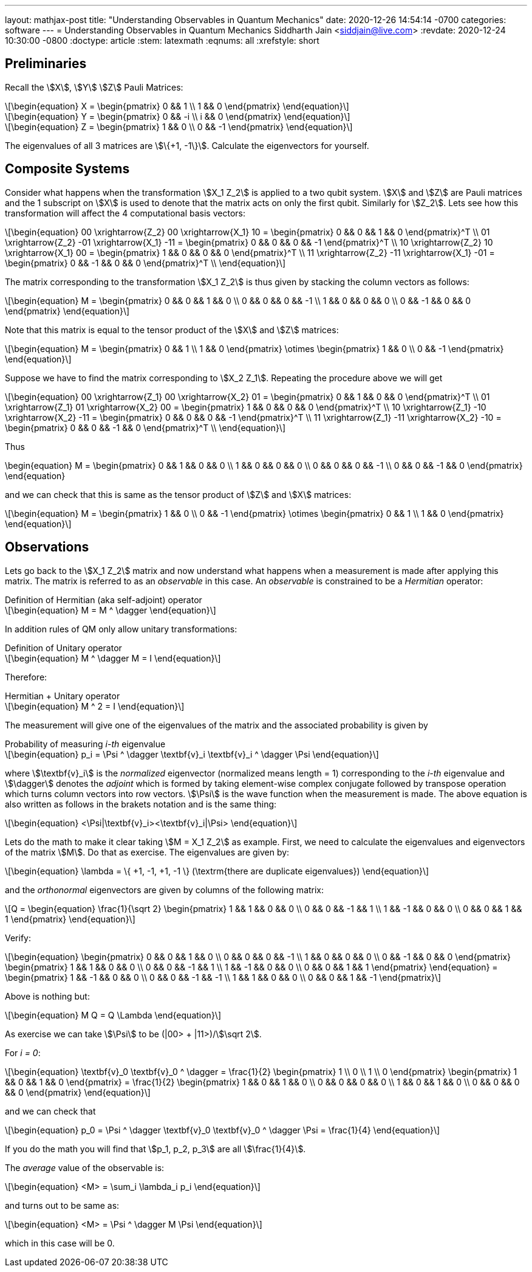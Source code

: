 ---
layout: mathjax-post
title:  "Understanding Observables in Quantum Mechanics"
date:   2020-12-26 14:54:14 -0700
categories: software
---
= Understanding Observables in Quantum Mechanics
Siddharth Jain <siddjain@live.com>
:revdate: 2020-12-24 10:30:00 -0800
:doctype: article
:stem: latexmath
:eqnums: all
:xrefstyle: short

== Preliminaries 

Recall the stem:[X], stem:[Y] stem:[Z] Pauli Matrices:

[latexmath]
++++
\begin{equation}
X = \begin{pmatrix} 0 && 1 \\ 1 && 0 \end{pmatrix} 
\end{equation}
++++

[latexmath]
++++
\begin{equation}
Y = \begin{pmatrix} 0 && -i \\ i && 0 \end{pmatrix} 
\end{equation}
++++

[latexmath]
++++
\begin{equation}
Z = \begin{pmatrix} 1 && 0 \\ 0 && -1 \end{pmatrix} 
\end{equation}
++++

The eigenvalues of all 3 matrices are stem:[\{+1, -1\}]. Calculate the eigenvectors for yourself.

== Composite Systems

Consider what happens when the transformation stem:[X_1 Z_2] is applied to a two qubit system.
stem:[X] and stem:[Z] are Pauli matrices and the 1 subscript on stem:[X] is used to denote that
the matrix acts on only the first qubit. Similarly for stem:[Z_2]. Lets see how this transformation
will affect the 4 computational basis vectors:

[latexmath]
++++
\begin{equation}
00 \xrightarrow{Z_2} 00 \xrightarrow{X_1} 10 = \begin{pmatrix} 0 && 0 && 1 && 0 \end{pmatrix}^T \\
01 \xrightarrow{Z_2} -01 \xrightarrow{X_1} -11 = \begin{pmatrix} 0 && 0 && 0 && -1 \end{pmatrix}^T \\
10 \xrightarrow{Z_2} 10 \xrightarrow{X_1} 00 = \begin{pmatrix} 1 && 0 && 0 && 0 \end{pmatrix}^T \\
11 \xrightarrow{Z_2} -11 \xrightarrow{X_1} -01 = \begin{pmatrix} 0 && -1 && 0 && 0 \end{pmatrix}^T \\
\end{equation}
++++

The matrix corresponding to the transformation stem:[X_1 Z_2] is thus given by stacking the column
vectors as follows:

[latexmath]
++++
\begin{equation}
M = \begin{pmatrix}
0 && 0 && 1 && 0 \\
0 && 0 && 0 && -1 \\
1 && 0 && 0 && 0 \\
0 && -1 && 0 && 0
\end{pmatrix}
\end{equation}
++++

Note that this matrix is equal to the tensor product of the stem:[X] and stem:[Z] matrices:

[latexmath]
++++
\begin{equation}
M = \begin{pmatrix}
0 && 1 \\
1 && 0 
\end{pmatrix} \otimes
\begin{pmatrix}
1 && 0 \\
0 && -1 
\end{pmatrix}
\end{equation}
++++

Suppose we have to find the matrix corresponding to stem:[X_2 Z_1]. Repeating the procedure above
we will get 

[latexmath]
++++
\begin{equation}
00 \xrightarrow{Z_1} 00 \xrightarrow{X_2} 01 = \begin{pmatrix} 0 && 1 && 0 && 0 \end{pmatrix}^T \\
01 \xrightarrow{Z_1} 01 \xrightarrow{X_2} 00 = \begin{pmatrix} 1 && 0 && 0 && 0 \end{pmatrix}^T \\
10 \xrightarrow{Z_1} -10 \xrightarrow{X_2} -11 = \begin{pmatrix} 0 && 0 && 0 && -1 \end{pmatrix}^T \\
11 \xrightarrow{Z_1} -11 \xrightarrow{X_2} -10 = \begin{pmatrix} 0 && 0 && -1 && 0 \end{pmatrix}^T \\
\end{equation}
++++

Thus

++++
\begin{equation}
M = \begin{pmatrix}
0 && 1 && 0 && 0 \\
1 && 0 && 0 && 0 \\
0 && 0 && 0 && -1 \\
0 && 0 && -1 && 0
\end{pmatrix}
\end{equation}
++++

and we can check that this is same as the tensor product of stem:[Z] and stem:[X] matrices:

[latexmath]
++++
\begin{equation}
M = \begin{pmatrix}
1 && 0 \\
0 && -1 
\end{pmatrix} \otimes
\begin{pmatrix}
0 && 1 \\
1 && 0 
\end{pmatrix}
\end{equation}
++++

== Observations

Lets go back to the stem:[X_1 Z_2] matrix and now understand what happens when a measurement
is made after applying this matrix. The matrix is referred to as an _observable_ in this case.
An _observable_ is constrained to be a _Hermitian_ operator:

[latexmath]
.Definition of Hermitian (aka self-adjoint) operator
++++
\begin{equation}
M = M ^ \dagger
\end{equation}
++++

In addition rules of QM only allow unitary transformations:

[latexmath]
.Definition of Unitary operator
++++
\begin{equation}
M ^ \dagger M = I
\end{equation}
++++

Therefore:

[latexmath]
.Hermitian + Unitary operator
++++
\begin{equation}
M ^ 2 = I
\end{equation}
++++

The measurement will give one of the eigenvalues of the matrix and the associated probability
is given by 

[latexmath#eq1]
.Probability of measuring _i-th_ eigenvalue
++++
\begin{equation}
p_i = \Psi ^ \dagger \textbf{v}_i \textbf{v}_i ^ \dagger \Psi
\end{equation}
++++

where stem:[\textbf{v}_i] is the _normalized_ eigenvector (normalized means length = 1)
corresponding to the _i-th_ eigenvalue 
and stem:[\dagger] denotes the _adjoint_ which
is formed by taking element-wise complex conjugate followed by transpose operation which turns
column vectors into row vectors.
stem:[\Psi] is the wave function when the measurement is made. The above equation is also
written as follows in the brakets notation and is the same thing:

[latexmath]
++++
\begin{equation}
<\Psi|\textbf{v}_i><\textbf{v}_i|\Psi>
\end{equation}
++++

Lets do the math to make it clear taking stem:[M = X_1 Z_2] as example. First, we need to calculate the
eigenvalues and eigenvectors of the matrix stem:[M]. Do that as exercise. The eigenvalues are given by:

[latexmath]
++++
\begin{equation}
\lambda = \{ +1, -1, +1, -1 \} (\textrm{there are duplicate eigenvalues})
\end{equation}
++++

and the _orthonormal_ eigenvectors are given by columns of the following matrix:

[latexmath]
++++
Q = \begin{equation}
\frac{1}{\sqrt 2} \begin{pmatrix}
1 &&  1 &&  0 &&  0 \\
0 &&  0 && -1 &&  1 \\
1 && -1 &&  0 &&  0 \\
0 &&  0 &&  1 &&  1 
\end{pmatrix}
\end{equation}
++++

Verify:

[latexmath]
++++
\begin{equation}
\begin{pmatrix}
0 && 0 && 1 && 0 \\
0 && 0 && 0 && -1 \\
1 && 0 && 0 && 0 \\
0 && -1 && 0 && 0
\end{pmatrix}
\begin{pmatrix}
1 && 1 && 0 && 0 \\
0 &&  0 && -1 &&  1 \\
1 && -1 &&  0 &&  0 \\
0 &&  0 &&  1 &&  1 
\end{pmatrix}
\end{equation}
 = \begin{pmatrix}
1 && -1 && 0 && 0 \\
0 &&  0 && -1 &&  -1 \\
1 &&  1 &&  0 &&   0 \\
0 &&  0 &&  1 &&  -1 
\end{pmatrix}
++++

Above is nothing but:

[latexmath]
++++
\begin{equation}
M Q = Q \Lambda
\end{equation}
++++

As exercise we can take stem:[\Psi] to be (|00> + |11>)/stem:[\sqrt 2]. 

For _i = 0_:

[latexmath]
++++
\begin{equation}
\textbf{v}_0 \textbf{v}_0 ^ \dagger = \frac{1}{2} \begin{pmatrix} 1 \\ 0 \\ 1 \\ 0 \end{pmatrix}
\begin{pmatrix} 1 && 0 && 1 && 0 \end{pmatrix} = \frac{1}{2} \begin{pmatrix} 1 && 0 && 1 && 0 \\
0 && 0 && 0 && 0 \\
1 && 0 && 1 && 0 \\  
0 && 0 && 0 && 0
\end{pmatrix}
\end{equation}
++++

and we can check that

[latexmath]
++++
\begin{equation}
p_0 = \Psi ^ \dagger \textbf{v}_0 \textbf{v}_0 ^ \dagger \Psi = \frac{1}{4}
\end{equation}
++++

If you do the math you will find that stem:[p_1, p_2, p_3] are all stem:[\frac{1}{4}].

The _average_ value of the observable is:

[latexmath]
++++
\begin{equation}
<M> = \sum_i \lambda_i p_i
\end{equation}
++++

and turns out to be same as:

[latexmath]
++++
\begin{equation}
<M> = \Psi ^ \dagger M \Psi
\end{equation}
++++

which in this case will be 0.